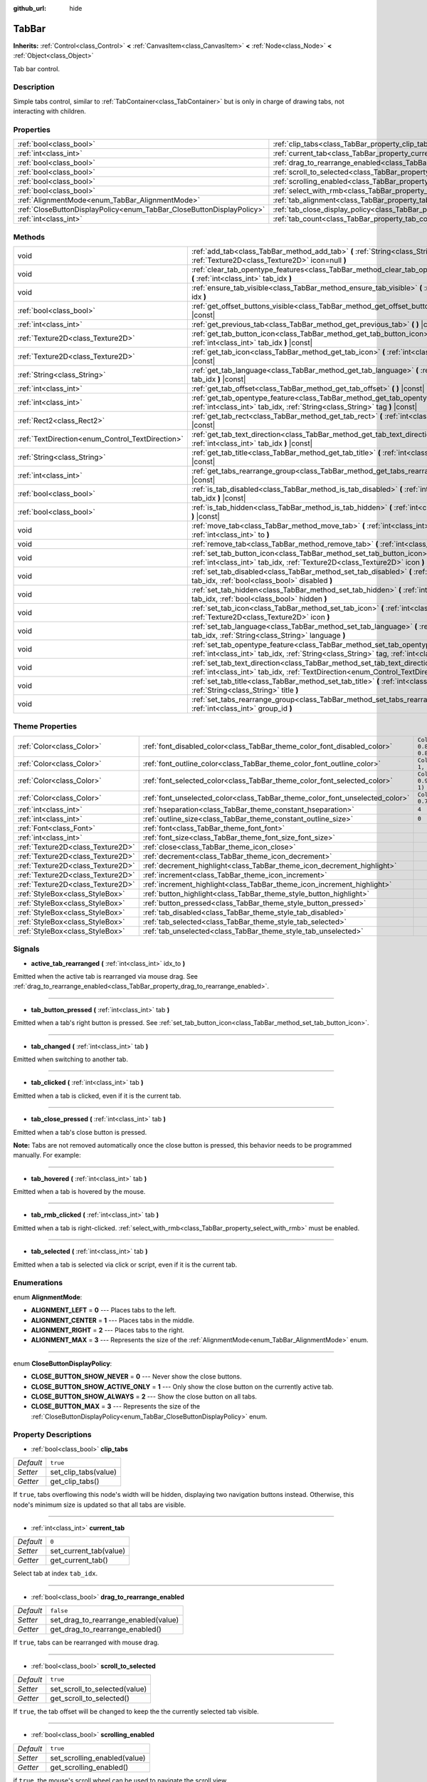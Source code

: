 :github_url: hide

.. Generated automatically by doc/tools/make_rst.py in Godot's source tree.
.. DO NOT EDIT THIS FILE, but the TabBar.xml source instead.
.. The source is found in doc/classes or modules/<name>/doc_classes.

.. _class_TabBar:

TabBar
======

**Inherits:** :ref:`Control<class_Control>` **<** :ref:`CanvasItem<class_CanvasItem>` **<** :ref:`Node<class_Node>` **<** :ref:`Object<class_Object>`

Tab bar control.

Description
-----------

Simple tabs control, similar to :ref:`TabContainer<class_TabContainer>` but is only in charge of drawing tabs, not interacting with children.

Properties
----------

+-----------------------------------------------------------------------+-----------------------------------------------------------------------------------+-----------+
| :ref:`bool<class_bool>`                                               | :ref:`clip_tabs<class_TabBar_property_clip_tabs>`                                 | ``true``  |
+-----------------------------------------------------------------------+-----------------------------------------------------------------------------------+-----------+
| :ref:`int<class_int>`                                                 | :ref:`current_tab<class_TabBar_property_current_tab>`                             | ``0``     |
+-----------------------------------------------------------------------+-----------------------------------------------------------------------------------+-----------+
| :ref:`bool<class_bool>`                                               | :ref:`drag_to_rearrange_enabled<class_TabBar_property_drag_to_rearrange_enabled>` | ``false`` |
+-----------------------------------------------------------------------+-----------------------------------------------------------------------------------+-----------+
| :ref:`bool<class_bool>`                                               | :ref:`scroll_to_selected<class_TabBar_property_scroll_to_selected>`               | ``true``  |
+-----------------------------------------------------------------------+-----------------------------------------------------------------------------------+-----------+
| :ref:`bool<class_bool>`                                               | :ref:`scrolling_enabled<class_TabBar_property_scrolling_enabled>`                 | ``true``  |
+-----------------------------------------------------------------------+-----------------------------------------------------------------------------------+-----------+
| :ref:`bool<class_bool>`                                               | :ref:`select_with_rmb<class_TabBar_property_select_with_rmb>`                     | ``false`` |
+-----------------------------------------------------------------------+-----------------------------------------------------------------------------------+-----------+
| :ref:`AlignmentMode<enum_TabBar_AlignmentMode>`                       | :ref:`tab_alignment<class_TabBar_property_tab_alignment>`                         | ``1``     |
+-----------------------------------------------------------------------+-----------------------------------------------------------------------------------+-----------+
| :ref:`CloseButtonDisplayPolicy<enum_TabBar_CloseButtonDisplayPolicy>` | :ref:`tab_close_display_policy<class_TabBar_property_tab_close_display_policy>`   | ``0``     |
+-----------------------------------------------------------------------+-----------------------------------------------------------------------------------+-----------+
| :ref:`int<class_int>`                                                 | :ref:`tab_count<class_TabBar_property_tab_count>`                                 | ``0``     |
+-----------------------------------------------------------------------+-----------------------------------------------------------------------------------+-----------+

Methods
-------

+--------------------------------------------------+----------------------------------------------------------------------------------------------------------------------------------------------------------------------------------------+
| void                                             | :ref:`add_tab<class_TabBar_method_add_tab>` **(** :ref:`String<class_String>` title="", :ref:`Texture2D<class_Texture2D>` icon=null **)**                                              |
+--------------------------------------------------+----------------------------------------------------------------------------------------------------------------------------------------------------------------------------------------+
| void                                             | :ref:`clear_tab_opentype_features<class_TabBar_method_clear_tab_opentype_features>` **(** :ref:`int<class_int>` tab_idx **)**                                                          |
+--------------------------------------------------+----------------------------------------------------------------------------------------------------------------------------------------------------------------------------------------+
| void                                             | :ref:`ensure_tab_visible<class_TabBar_method_ensure_tab_visible>` **(** :ref:`int<class_int>` idx **)**                                                                                |
+--------------------------------------------------+----------------------------------------------------------------------------------------------------------------------------------------------------------------------------------------+
| :ref:`bool<class_bool>`                          | :ref:`get_offset_buttons_visible<class_TabBar_method_get_offset_buttons_visible>` **(** **)** |const|                                                                                  |
+--------------------------------------------------+----------------------------------------------------------------------------------------------------------------------------------------------------------------------------------------+
| :ref:`int<class_int>`                            | :ref:`get_previous_tab<class_TabBar_method_get_previous_tab>` **(** **)** |const|                                                                                                      |
+--------------------------------------------------+----------------------------------------------------------------------------------------------------------------------------------------------------------------------------------------+
| :ref:`Texture2D<class_Texture2D>`                | :ref:`get_tab_button_icon<class_TabBar_method_get_tab_button_icon>` **(** :ref:`int<class_int>` tab_idx **)** |const|                                                                  |
+--------------------------------------------------+----------------------------------------------------------------------------------------------------------------------------------------------------------------------------------------+
| :ref:`Texture2D<class_Texture2D>`                | :ref:`get_tab_icon<class_TabBar_method_get_tab_icon>` **(** :ref:`int<class_int>` tab_idx **)** |const|                                                                                |
+--------------------------------------------------+----------------------------------------------------------------------------------------------------------------------------------------------------------------------------------------+
| :ref:`String<class_String>`                      | :ref:`get_tab_language<class_TabBar_method_get_tab_language>` **(** :ref:`int<class_int>` tab_idx **)** |const|                                                                        |
+--------------------------------------------------+----------------------------------------------------------------------------------------------------------------------------------------------------------------------------------------+
| :ref:`int<class_int>`                            | :ref:`get_tab_offset<class_TabBar_method_get_tab_offset>` **(** **)** |const|                                                                                                          |
+--------------------------------------------------+----------------------------------------------------------------------------------------------------------------------------------------------------------------------------------------+
| :ref:`int<class_int>`                            | :ref:`get_tab_opentype_feature<class_TabBar_method_get_tab_opentype_feature>` **(** :ref:`int<class_int>` tab_idx, :ref:`String<class_String>` tag **)** |const|                       |
+--------------------------------------------------+----------------------------------------------------------------------------------------------------------------------------------------------------------------------------------------+
| :ref:`Rect2<class_Rect2>`                        | :ref:`get_tab_rect<class_TabBar_method_get_tab_rect>` **(** :ref:`int<class_int>` tab_idx **)** |const|                                                                                |
+--------------------------------------------------+----------------------------------------------------------------------------------------------------------------------------------------------------------------------------------------+
| :ref:`TextDirection<enum_Control_TextDirection>` | :ref:`get_tab_text_direction<class_TabBar_method_get_tab_text_direction>` **(** :ref:`int<class_int>` tab_idx **)** |const|                                                            |
+--------------------------------------------------+----------------------------------------------------------------------------------------------------------------------------------------------------------------------------------------+
| :ref:`String<class_String>`                      | :ref:`get_tab_title<class_TabBar_method_get_tab_title>` **(** :ref:`int<class_int>` tab_idx **)** |const|                                                                              |
+--------------------------------------------------+----------------------------------------------------------------------------------------------------------------------------------------------------------------------------------------+
| :ref:`int<class_int>`                            | :ref:`get_tabs_rearrange_group<class_TabBar_method_get_tabs_rearrange_group>` **(** **)** |const|                                                                                      |
+--------------------------------------------------+----------------------------------------------------------------------------------------------------------------------------------------------------------------------------------------+
| :ref:`bool<class_bool>`                          | :ref:`is_tab_disabled<class_TabBar_method_is_tab_disabled>` **(** :ref:`int<class_int>` tab_idx **)** |const|                                                                          |
+--------------------------------------------------+----------------------------------------------------------------------------------------------------------------------------------------------------------------------------------------+
| :ref:`bool<class_bool>`                          | :ref:`is_tab_hidden<class_TabBar_method_is_tab_hidden>` **(** :ref:`int<class_int>` tab_idx **)** |const|                                                                              |
+--------------------------------------------------+----------------------------------------------------------------------------------------------------------------------------------------------------------------------------------------+
| void                                             | :ref:`move_tab<class_TabBar_method_move_tab>` **(** :ref:`int<class_int>` from, :ref:`int<class_int>` to **)**                                                                         |
+--------------------------------------------------+----------------------------------------------------------------------------------------------------------------------------------------------------------------------------------------+
| void                                             | :ref:`remove_tab<class_TabBar_method_remove_tab>` **(** :ref:`int<class_int>` tab_idx **)**                                                                                            |
+--------------------------------------------------+----------------------------------------------------------------------------------------------------------------------------------------------------------------------------------------+
| void                                             | :ref:`set_tab_button_icon<class_TabBar_method_set_tab_button_icon>` **(** :ref:`int<class_int>` tab_idx, :ref:`Texture2D<class_Texture2D>` icon **)**                                  |
+--------------------------------------------------+----------------------------------------------------------------------------------------------------------------------------------------------------------------------------------------+
| void                                             | :ref:`set_tab_disabled<class_TabBar_method_set_tab_disabled>` **(** :ref:`int<class_int>` tab_idx, :ref:`bool<class_bool>` disabled **)**                                              |
+--------------------------------------------------+----------------------------------------------------------------------------------------------------------------------------------------------------------------------------------------+
| void                                             | :ref:`set_tab_hidden<class_TabBar_method_set_tab_hidden>` **(** :ref:`int<class_int>` tab_idx, :ref:`bool<class_bool>` hidden **)**                                                    |
+--------------------------------------------------+----------------------------------------------------------------------------------------------------------------------------------------------------------------------------------------+
| void                                             | :ref:`set_tab_icon<class_TabBar_method_set_tab_icon>` **(** :ref:`int<class_int>` tab_idx, :ref:`Texture2D<class_Texture2D>` icon **)**                                                |
+--------------------------------------------------+----------------------------------------------------------------------------------------------------------------------------------------------------------------------------------------+
| void                                             | :ref:`set_tab_language<class_TabBar_method_set_tab_language>` **(** :ref:`int<class_int>` tab_idx, :ref:`String<class_String>` language **)**                                          |
+--------------------------------------------------+----------------------------------------------------------------------------------------------------------------------------------------------------------------------------------------+
| void                                             | :ref:`set_tab_opentype_feature<class_TabBar_method_set_tab_opentype_feature>` **(** :ref:`int<class_int>` tab_idx, :ref:`String<class_String>` tag, :ref:`int<class_int>` values **)** |
+--------------------------------------------------+----------------------------------------------------------------------------------------------------------------------------------------------------------------------------------------+
| void                                             | :ref:`set_tab_text_direction<class_TabBar_method_set_tab_text_direction>` **(** :ref:`int<class_int>` tab_idx, :ref:`TextDirection<enum_Control_TextDirection>` direction **)**        |
+--------------------------------------------------+----------------------------------------------------------------------------------------------------------------------------------------------------------------------------------------+
| void                                             | :ref:`set_tab_title<class_TabBar_method_set_tab_title>` **(** :ref:`int<class_int>` tab_idx, :ref:`String<class_String>` title **)**                                                   |
+--------------------------------------------------+----------------------------------------------------------------------------------------------------------------------------------------------------------------------------------------+
| void                                             | :ref:`set_tabs_rearrange_group<class_TabBar_method_set_tabs_rearrange_group>` **(** :ref:`int<class_int>` group_id **)**                                                               |
+--------------------------------------------------+----------------------------------------------------------------------------------------------------------------------------------------------------------------------------------------+

Theme Properties
----------------

+-----------------------------------+------------------------------------------------------------------------------+-------------------------------------+
| :ref:`Color<class_Color>`         | :ref:`font_disabled_color<class_TabBar_theme_color_font_disabled_color>`     | ``Color(0.875, 0.875, 0.875, 0.5)`` |
+-----------------------------------+------------------------------------------------------------------------------+-------------------------------------+
| :ref:`Color<class_Color>`         | :ref:`font_outline_color<class_TabBar_theme_color_font_outline_color>`       | ``Color(1, 1, 1, 1)``               |
+-----------------------------------+------------------------------------------------------------------------------+-------------------------------------+
| :ref:`Color<class_Color>`         | :ref:`font_selected_color<class_TabBar_theme_color_font_selected_color>`     | ``Color(0.95, 0.95, 0.95, 1)``      |
+-----------------------------------+------------------------------------------------------------------------------+-------------------------------------+
| :ref:`Color<class_Color>`         | :ref:`font_unselected_color<class_TabBar_theme_color_font_unselected_color>` | ``Color(0.7, 0.7, 0.7, 1)``         |
+-----------------------------------+------------------------------------------------------------------------------+-------------------------------------+
| :ref:`int<class_int>`             | :ref:`hseparation<class_TabBar_theme_constant_hseparation>`                  | ``4``                               |
+-----------------------------------+------------------------------------------------------------------------------+-------------------------------------+
| :ref:`int<class_int>`             | :ref:`outline_size<class_TabBar_theme_constant_outline_size>`                | ``0``                               |
+-----------------------------------+------------------------------------------------------------------------------+-------------------------------------+
| :ref:`Font<class_Font>`           | :ref:`font<class_TabBar_theme_font_font>`                                    |                                     |
+-----------------------------------+------------------------------------------------------------------------------+-------------------------------------+
| :ref:`int<class_int>`             | :ref:`font_size<class_TabBar_theme_font_size_font_size>`                     |                                     |
+-----------------------------------+------------------------------------------------------------------------------+-------------------------------------+
| :ref:`Texture2D<class_Texture2D>` | :ref:`close<class_TabBar_theme_icon_close>`                                  |                                     |
+-----------------------------------+------------------------------------------------------------------------------+-------------------------------------+
| :ref:`Texture2D<class_Texture2D>` | :ref:`decrement<class_TabBar_theme_icon_decrement>`                          |                                     |
+-----------------------------------+------------------------------------------------------------------------------+-------------------------------------+
| :ref:`Texture2D<class_Texture2D>` | :ref:`decrement_highlight<class_TabBar_theme_icon_decrement_highlight>`      |                                     |
+-----------------------------------+------------------------------------------------------------------------------+-------------------------------------+
| :ref:`Texture2D<class_Texture2D>` | :ref:`increment<class_TabBar_theme_icon_increment>`                          |                                     |
+-----------------------------------+------------------------------------------------------------------------------+-------------------------------------+
| :ref:`Texture2D<class_Texture2D>` | :ref:`increment_highlight<class_TabBar_theme_icon_increment_highlight>`      |                                     |
+-----------------------------------+------------------------------------------------------------------------------+-------------------------------------+
| :ref:`StyleBox<class_StyleBox>`   | :ref:`button_highlight<class_TabBar_theme_style_button_highlight>`           |                                     |
+-----------------------------------+------------------------------------------------------------------------------+-------------------------------------+
| :ref:`StyleBox<class_StyleBox>`   | :ref:`button_pressed<class_TabBar_theme_style_button_pressed>`               |                                     |
+-----------------------------------+------------------------------------------------------------------------------+-------------------------------------+
| :ref:`StyleBox<class_StyleBox>`   | :ref:`tab_disabled<class_TabBar_theme_style_tab_disabled>`                   |                                     |
+-----------------------------------+------------------------------------------------------------------------------+-------------------------------------+
| :ref:`StyleBox<class_StyleBox>`   | :ref:`tab_selected<class_TabBar_theme_style_tab_selected>`                   |                                     |
+-----------------------------------+------------------------------------------------------------------------------+-------------------------------------+
| :ref:`StyleBox<class_StyleBox>`   | :ref:`tab_unselected<class_TabBar_theme_style_tab_unselected>`               |                                     |
+-----------------------------------+------------------------------------------------------------------------------+-------------------------------------+

Signals
-------

.. _class_TabBar_signal_active_tab_rearranged:

- **active_tab_rearranged** **(** :ref:`int<class_int>` idx_to **)**

Emitted when the active tab is rearranged via mouse drag. See :ref:`drag_to_rearrange_enabled<class_TabBar_property_drag_to_rearrange_enabled>`.

----

.. _class_TabBar_signal_tab_button_pressed:

- **tab_button_pressed** **(** :ref:`int<class_int>` tab **)**

Emitted when a tab's right button is pressed. See :ref:`set_tab_button_icon<class_TabBar_method_set_tab_button_icon>`.

----

.. _class_TabBar_signal_tab_changed:

- **tab_changed** **(** :ref:`int<class_int>` tab **)**

Emitted when switching to another tab.

----

.. _class_TabBar_signal_tab_clicked:

- **tab_clicked** **(** :ref:`int<class_int>` tab **)**

Emitted when a tab is clicked, even if it is the current tab.

----

.. _class_TabBar_signal_tab_close_pressed:

- **tab_close_pressed** **(** :ref:`int<class_int>` tab **)**

Emitted when a tab's close button is pressed.

\ **Note:** Tabs are not removed automatically once the close button is pressed, this behavior needs to be programmed manually. For example:


.. tabs::

 .. code-tab:: gdscript

    $TabBar.tab_close_pressed.connect($TabBar.remove_tab)

 .. code-tab:: csharp

    GetNode<TabBar>("TabBar").TabClosePressed += GetNode<TabBar>("TabBar").RemoveTab;



----

.. _class_TabBar_signal_tab_hovered:

- **tab_hovered** **(** :ref:`int<class_int>` tab **)**

Emitted when a tab is hovered by the mouse.

----

.. _class_TabBar_signal_tab_rmb_clicked:

- **tab_rmb_clicked** **(** :ref:`int<class_int>` tab **)**

Emitted when a tab is right-clicked. :ref:`select_with_rmb<class_TabBar_property_select_with_rmb>` must be enabled.

----

.. _class_TabBar_signal_tab_selected:

- **tab_selected** **(** :ref:`int<class_int>` tab **)**

Emitted when a tab is selected via click or script, even if it is the current tab.

Enumerations
------------

.. _enum_TabBar_AlignmentMode:

.. _class_TabBar_constant_ALIGNMENT_LEFT:

.. _class_TabBar_constant_ALIGNMENT_CENTER:

.. _class_TabBar_constant_ALIGNMENT_RIGHT:

.. _class_TabBar_constant_ALIGNMENT_MAX:

enum **AlignmentMode**:

- **ALIGNMENT_LEFT** = **0** --- Places tabs to the left.

- **ALIGNMENT_CENTER** = **1** --- Places tabs in the middle.

- **ALIGNMENT_RIGHT** = **2** --- Places tabs to the right.

- **ALIGNMENT_MAX** = **3** --- Represents the size of the :ref:`AlignmentMode<enum_TabBar_AlignmentMode>` enum.

----

.. _enum_TabBar_CloseButtonDisplayPolicy:

.. _class_TabBar_constant_CLOSE_BUTTON_SHOW_NEVER:

.. _class_TabBar_constant_CLOSE_BUTTON_SHOW_ACTIVE_ONLY:

.. _class_TabBar_constant_CLOSE_BUTTON_SHOW_ALWAYS:

.. _class_TabBar_constant_CLOSE_BUTTON_MAX:

enum **CloseButtonDisplayPolicy**:

- **CLOSE_BUTTON_SHOW_NEVER** = **0** --- Never show the close buttons.

- **CLOSE_BUTTON_SHOW_ACTIVE_ONLY** = **1** --- Only show the close button on the currently active tab.

- **CLOSE_BUTTON_SHOW_ALWAYS** = **2** --- Show the close button on all tabs.

- **CLOSE_BUTTON_MAX** = **3** --- Represents the size of the :ref:`CloseButtonDisplayPolicy<enum_TabBar_CloseButtonDisplayPolicy>` enum.

Property Descriptions
---------------------

.. _class_TabBar_property_clip_tabs:

- :ref:`bool<class_bool>` **clip_tabs**

+-----------+----------------------+
| *Default* | ``true``             |
+-----------+----------------------+
| *Setter*  | set_clip_tabs(value) |
+-----------+----------------------+
| *Getter*  | get_clip_tabs()      |
+-----------+----------------------+

If ``true``, tabs overflowing this node's width will be hidden, displaying two navigation buttons instead. Otherwise, this node's minimum size is updated so that all tabs are visible.

----

.. _class_TabBar_property_current_tab:

- :ref:`int<class_int>` **current_tab**

+-----------+------------------------+
| *Default* | ``0``                  |
+-----------+------------------------+
| *Setter*  | set_current_tab(value) |
+-----------+------------------------+
| *Getter*  | get_current_tab()      |
+-----------+------------------------+

Select tab at index ``tab_idx``.

----

.. _class_TabBar_property_drag_to_rearrange_enabled:

- :ref:`bool<class_bool>` **drag_to_rearrange_enabled**

+-----------+--------------------------------------+
| *Default* | ``false``                            |
+-----------+--------------------------------------+
| *Setter*  | set_drag_to_rearrange_enabled(value) |
+-----------+--------------------------------------+
| *Getter*  | get_drag_to_rearrange_enabled()      |
+-----------+--------------------------------------+

If ``true``, tabs can be rearranged with mouse drag.

----

.. _class_TabBar_property_scroll_to_selected:

- :ref:`bool<class_bool>` **scroll_to_selected**

+-----------+-------------------------------+
| *Default* | ``true``                      |
+-----------+-------------------------------+
| *Setter*  | set_scroll_to_selected(value) |
+-----------+-------------------------------+
| *Getter*  | get_scroll_to_selected()      |
+-----------+-------------------------------+

If ``true``, the tab offset will be changed to keep the the currently selected tab visible.

----

.. _class_TabBar_property_scrolling_enabled:

- :ref:`bool<class_bool>` **scrolling_enabled**

+-----------+------------------------------+
| *Default* | ``true``                     |
+-----------+------------------------------+
| *Setter*  | set_scrolling_enabled(value) |
+-----------+------------------------------+
| *Getter*  | get_scrolling_enabled()      |
+-----------+------------------------------+

if ``true``, the mouse's scroll wheel can be used to navigate the scroll view.

----

.. _class_TabBar_property_select_with_rmb:

- :ref:`bool<class_bool>` **select_with_rmb**

+-----------+----------------------------+
| *Default* | ``false``                  |
+-----------+----------------------------+
| *Setter*  | set_select_with_rmb(value) |
+-----------+----------------------------+
| *Getter*  | get_select_with_rmb()      |
+-----------+----------------------------+

If ``true``, enables selecting a tab with the right mouse button.

----

.. _class_TabBar_property_tab_alignment:

- :ref:`AlignmentMode<enum_TabBar_AlignmentMode>` **tab_alignment**

+-----------+--------------------------+
| *Default* | ``1``                    |
+-----------+--------------------------+
| *Setter*  | set_tab_alignment(value) |
+-----------+--------------------------+
| *Getter*  | get_tab_alignment()      |
+-----------+--------------------------+

Sets the position at which tabs will be placed. See :ref:`AlignmentMode<enum_TabBar_AlignmentMode>` for details.

----

.. _class_TabBar_property_tab_close_display_policy:

- :ref:`CloseButtonDisplayPolicy<enum_TabBar_CloseButtonDisplayPolicy>` **tab_close_display_policy**

+-----------+-------------------------------------+
| *Default* | ``0``                               |
+-----------+-------------------------------------+
| *Setter*  | set_tab_close_display_policy(value) |
+-----------+-------------------------------------+
| *Getter*  | get_tab_close_display_policy()      |
+-----------+-------------------------------------+

Sets when the close button will appear on the tabs. See :ref:`CloseButtonDisplayPolicy<enum_TabBar_CloseButtonDisplayPolicy>` for details.

----

.. _class_TabBar_property_tab_count:

- :ref:`int<class_int>` **tab_count**

+-----------+----------------------+
| *Default* | ``0``                |
+-----------+----------------------+
| *Setter*  | set_tab_count(value) |
+-----------+----------------------+
| *Getter*  | get_tab_count()      |
+-----------+----------------------+

The number of tabs currently in the bar.

Method Descriptions
-------------------

.. _class_TabBar_method_add_tab:

- void **add_tab** **(** :ref:`String<class_String>` title="", :ref:`Texture2D<class_Texture2D>` icon=null **)**

Adds a new tab.

----

.. _class_TabBar_method_clear_tab_opentype_features:

- void **clear_tab_opentype_features** **(** :ref:`int<class_int>` tab_idx **)**

Removes all OpenType features from the tab title.

----

.. _class_TabBar_method_ensure_tab_visible:

- void **ensure_tab_visible** **(** :ref:`int<class_int>` idx **)**

Moves the scroll view to make the tab visible.

----

.. _class_TabBar_method_get_offset_buttons_visible:

- :ref:`bool<class_bool>` **get_offset_buttons_visible** **(** **)** |const|

Returns ``true`` if the offset buttons (the ones that appear when there's not enough space for all tabs) are visible.

----

.. _class_TabBar_method_get_previous_tab:

- :ref:`int<class_int>` **get_previous_tab** **(** **)** |const|

Returns the previously active tab index.

----

.. _class_TabBar_method_get_tab_button_icon:

- :ref:`Texture2D<class_Texture2D>` **get_tab_button_icon** **(** :ref:`int<class_int>` tab_idx **)** |const|

Returns the :ref:`Texture2D<class_Texture2D>` for the right button of the tab at index ``tab_idx`` or ``null`` if the button has no :ref:`Texture2D<class_Texture2D>`.

----

.. _class_TabBar_method_get_tab_icon:

- :ref:`Texture2D<class_Texture2D>` **get_tab_icon** **(** :ref:`int<class_int>` tab_idx **)** |const|

Returns the :ref:`Texture2D<class_Texture2D>` for the tab at index ``tab_idx`` or ``null`` if the tab has no :ref:`Texture2D<class_Texture2D>`.

----

.. _class_TabBar_method_get_tab_language:

- :ref:`String<class_String>` **get_tab_language** **(** :ref:`int<class_int>` tab_idx **)** |const|

Returns tab title language code.

----

.. _class_TabBar_method_get_tab_offset:

- :ref:`int<class_int>` **get_tab_offset** **(** **)** |const|

Returns the number of hidden tabs offsetted to the left.

----

.. _class_TabBar_method_get_tab_opentype_feature:

- :ref:`int<class_int>` **get_tab_opentype_feature** **(** :ref:`int<class_int>` tab_idx, :ref:`String<class_String>` tag **)** |const|

Returns OpenType feature ``tag`` of the tab title.

----

.. _class_TabBar_method_get_tab_rect:

- :ref:`Rect2<class_Rect2>` **get_tab_rect** **(** :ref:`int<class_int>` tab_idx **)** |const|

Returns tab :ref:`Rect2<class_Rect2>` with local position and size.

----

.. _class_TabBar_method_get_tab_text_direction:

- :ref:`TextDirection<enum_Control_TextDirection>` **get_tab_text_direction** **(** :ref:`int<class_int>` tab_idx **)** |const|

Returns tab title text base writing direction.

----

.. _class_TabBar_method_get_tab_title:

- :ref:`String<class_String>` **get_tab_title** **(** :ref:`int<class_int>` tab_idx **)** |const|

Returns the title of the tab at index ``tab_idx``.

----

.. _class_TabBar_method_get_tabs_rearrange_group:

- :ref:`int<class_int>` **get_tabs_rearrange_group** **(** **)** |const|

Returns the ``TabBar``'s rearrange group ID.

----

.. _class_TabBar_method_is_tab_disabled:

- :ref:`bool<class_bool>` **is_tab_disabled** **(** :ref:`int<class_int>` tab_idx **)** |const|

Returns ``true`` if the tab at index ``tab_idx`` is disabled.

----

.. _class_TabBar_method_is_tab_hidden:

- :ref:`bool<class_bool>` **is_tab_hidden** **(** :ref:`int<class_int>` tab_idx **)** |const|

Returns ``true`` if the tab at index ``tab_idx`` is hidden.

----

.. _class_TabBar_method_move_tab:

- void **move_tab** **(** :ref:`int<class_int>` from, :ref:`int<class_int>` to **)**

Moves a tab from ``from`` to ``to``.

----

.. _class_TabBar_method_remove_tab:

- void **remove_tab** **(** :ref:`int<class_int>` tab_idx **)**

Removes the tab at index ``tab_idx``.

----

.. _class_TabBar_method_set_tab_button_icon:

- void **set_tab_button_icon** **(** :ref:`int<class_int>` tab_idx, :ref:`Texture2D<class_Texture2D>` icon **)**

Sets an ``icon`` for the button of the tab at index ``tab_idx`` (located to the right, before the close button), making it visible and clickable (See :ref:`tab_button_pressed<class_TabBar_signal_tab_button_pressed>`). Giving it a ``null`` value will hide the button.

----

.. _class_TabBar_method_set_tab_disabled:

- void **set_tab_disabled** **(** :ref:`int<class_int>` tab_idx, :ref:`bool<class_bool>` disabled **)**

If ``disabled`` is ``true``, disables the tab at index ``tab_idx``, making it non-interactable.

----

.. _class_TabBar_method_set_tab_hidden:

- void **set_tab_hidden** **(** :ref:`int<class_int>` tab_idx, :ref:`bool<class_bool>` hidden **)**

If ``hidden`` is ``true``, hides the tab at index ``tab_idx``, making it disappear from the tab area.

----

.. _class_TabBar_method_set_tab_icon:

- void **set_tab_icon** **(** :ref:`int<class_int>` tab_idx, :ref:`Texture2D<class_Texture2D>` icon **)**

Sets an ``icon`` for the tab at index ``tab_idx``.

----

.. _class_TabBar_method_set_tab_language:

- void **set_tab_language** **(** :ref:`int<class_int>` tab_idx, :ref:`String<class_String>` language **)**

Sets language code of tab title used for line-breaking and text shaping algorithms, if left empty current locale is used instead.

----

.. _class_TabBar_method_set_tab_opentype_feature:

- void **set_tab_opentype_feature** **(** :ref:`int<class_int>` tab_idx, :ref:`String<class_String>` tag, :ref:`int<class_int>` values **)**

Sets OpenType feature ``tag`` for the tab title. More info: `OpenType feature tags <https://docs.microsoft.com/en-us/typography/opentype/spec/featuretags>`__.

----

.. _class_TabBar_method_set_tab_text_direction:

- void **set_tab_text_direction** **(** :ref:`int<class_int>` tab_idx, :ref:`TextDirection<enum_Control_TextDirection>` direction **)**

Sets tab title base writing direction.

----

.. _class_TabBar_method_set_tab_title:

- void **set_tab_title** **(** :ref:`int<class_int>` tab_idx, :ref:`String<class_String>` title **)**

Sets a ``title`` for the tab at index ``tab_idx``.

----

.. _class_TabBar_method_set_tabs_rearrange_group:

- void **set_tabs_rearrange_group** **(** :ref:`int<class_int>` group_id **)**

Defines the rearrange group ID. Choose for each ``TabBar`` the same value to dragging tabs between ``TabBar``. Enable drag with :ref:`drag_to_rearrange_enabled<class_TabBar_property_drag_to_rearrange_enabled>`.

Theme Property Descriptions
---------------------------

.. _class_TabBar_theme_color_font_disabled_color:

- :ref:`Color<class_Color>` **font_disabled_color**

+-----------+-------------------------------------+
| *Default* | ``Color(0.875, 0.875, 0.875, 0.5)`` |
+-----------+-------------------------------------+

Font color of disabled tabs.

----

.. _class_TabBar_theme_color_font_outline_color:

- :ref:`Color<class_Color>` **font_outline_color**

+-----------+-----------------------+
| *Default* | ``Color(1, 1, 1, 1)`` |
+-----------+-----------------------+

The tint of text outline of the tab name.

----

.. _class_TabBar_theme_color_font_selected_color:

- :ref:`Color<class_Color>` **font_selected_color**

+-----------+--------------------------------+
| *Default* | ``Color(0.95, 0.95, 0.95, 1)`` |
+-----------+--------------------------------+

Font color of the currently selected tab.

----

.. _class_TabBar_theme_color_font_unselected_color:

- :ref:`Color<class_Color>` **font_unselected_color**

+-----------+-----------------------------+
| *Default* | ``Color(0.7, 0.7, 0.7, 1)`` |
+-----------+-----------------------------+

Font color of the other, unselected tabs.

----

.. _class_TabBar_theme_constant_hseparation:

- :ref:`int<class_int>` **hseparation**

+-----------+-------+
| *Default* | ``4`` |
+-----------+-------+

The horizontal separation between the elements inside tabs.

----

.. _class_TabBar_theme_constant_outline_size:

- :ref:`int<class_int>` **outline_size**

+-----------+-------+
| *Default* | ``0`` |
+-----------+-------+

The size of the tab text outline.

----

.. _class_TabBar_theme_font_font:

- :ref:`Font<class_Font>` **font**

The font used to draw tab names.

----

.. _class_TabBar_theme_font_size_font_size:

- :ref:`int<class_int>` **font_size**

Font size of the tab names.

----

.. _class_TabBar_theme_icon_close:

- :ref:`Texture2D<class_Texture2D>` **close**

The icon for the close button (see :ref:`tab_close_display_policy<class_TabBar_property_tab_close_display_policy>`).

----

.. _class_TabBar_theme_icon_decrement:

- :ref:`Texture2D<class_Texture2D>` **decrement**

Icon for the left arrow button that appears when there are too many tabs to fit in the container width. When the button is disabled (i.e. the first tab is visible), it appears semi-transparent.

----

.. _class_TabBar_theme_icon_decrement_highlight:

- :ref:`Texture2D<class_Texture2D>` **decrement_highlight**

Icon for the left arrow button that appears when there are too many tabs to fit in the container width. Used when the button is being hovered with the cursor.

----

.. _class_TabBar_theme_icon_increment:

- :ref:`Texture2D<class_Texture2D>` **increment**

Icon for the right arrow button that appears when there are too many tabs to fit in the container width. When the button is disabled (i.e. the last tab is visible) it appears semi-transparent.

----

.. _class_TabBar_theme_icon_increment_highlight:

- :ref:`Texture2D<class_Texture2D>` **increment_highlight**

Icon for the right arrow button that appears when there are too many tabs to fit in the container width. Used when the button is being hovered with the cursor.

----

.. _class_TabBar_theme_style_button_highlight:

- :ref:`StyleBox<class_StyleBox>` **button_highlight**

Background of the tab and close buttons when they're being hovered with the cursor.

----

.. _class_TabBar_theme_style_button_pressed:

- :ref:`StyleBox<class_StyleBox>` **button_pressed**

Background of the tab and close buttons when it's being pressed.

----

.. _class_TabBar_theme_style_tab_disabled:

- :ref:`StyleBox<class_StyleBox>` **tab_disabled**

The style of disabled tabs.

----

.. _class_TabBar_theme_style_tab_selected:

- :ref:`StyleBox<class_StyleBox>` **tab_selected**

The style of the currently selected tab.

----

.. _class_TabBar_theme_style_tab_unselected:

- :ref:`StyleBox<class_StyleBox>` **tab_unselected**

The style of the other, unselected tabs.

.. |virtual| replace:: :abbr:`virtual (This method should typically be overridden by the user to have any effect.)`
.. |const| replace:: :abbr:`const (This method has no side effects. It doesn't modify any of the instance's member variables.)`
.. |vararg| replace:: :abbr:`vararg (This method accepts any number of arguments after the ones described here.)`
.. |constructor| replace:: :abbr:`constructor (This method is used to construct a type.)`
.. |static| replace:: :abbr:`static (This method doesn't need an instance to be called, so it can be called directly using the class name.)`
.. |operator| replace:: :abbr:`operator (This method describes a valid operator to use with this type as left-hand operand.)`
